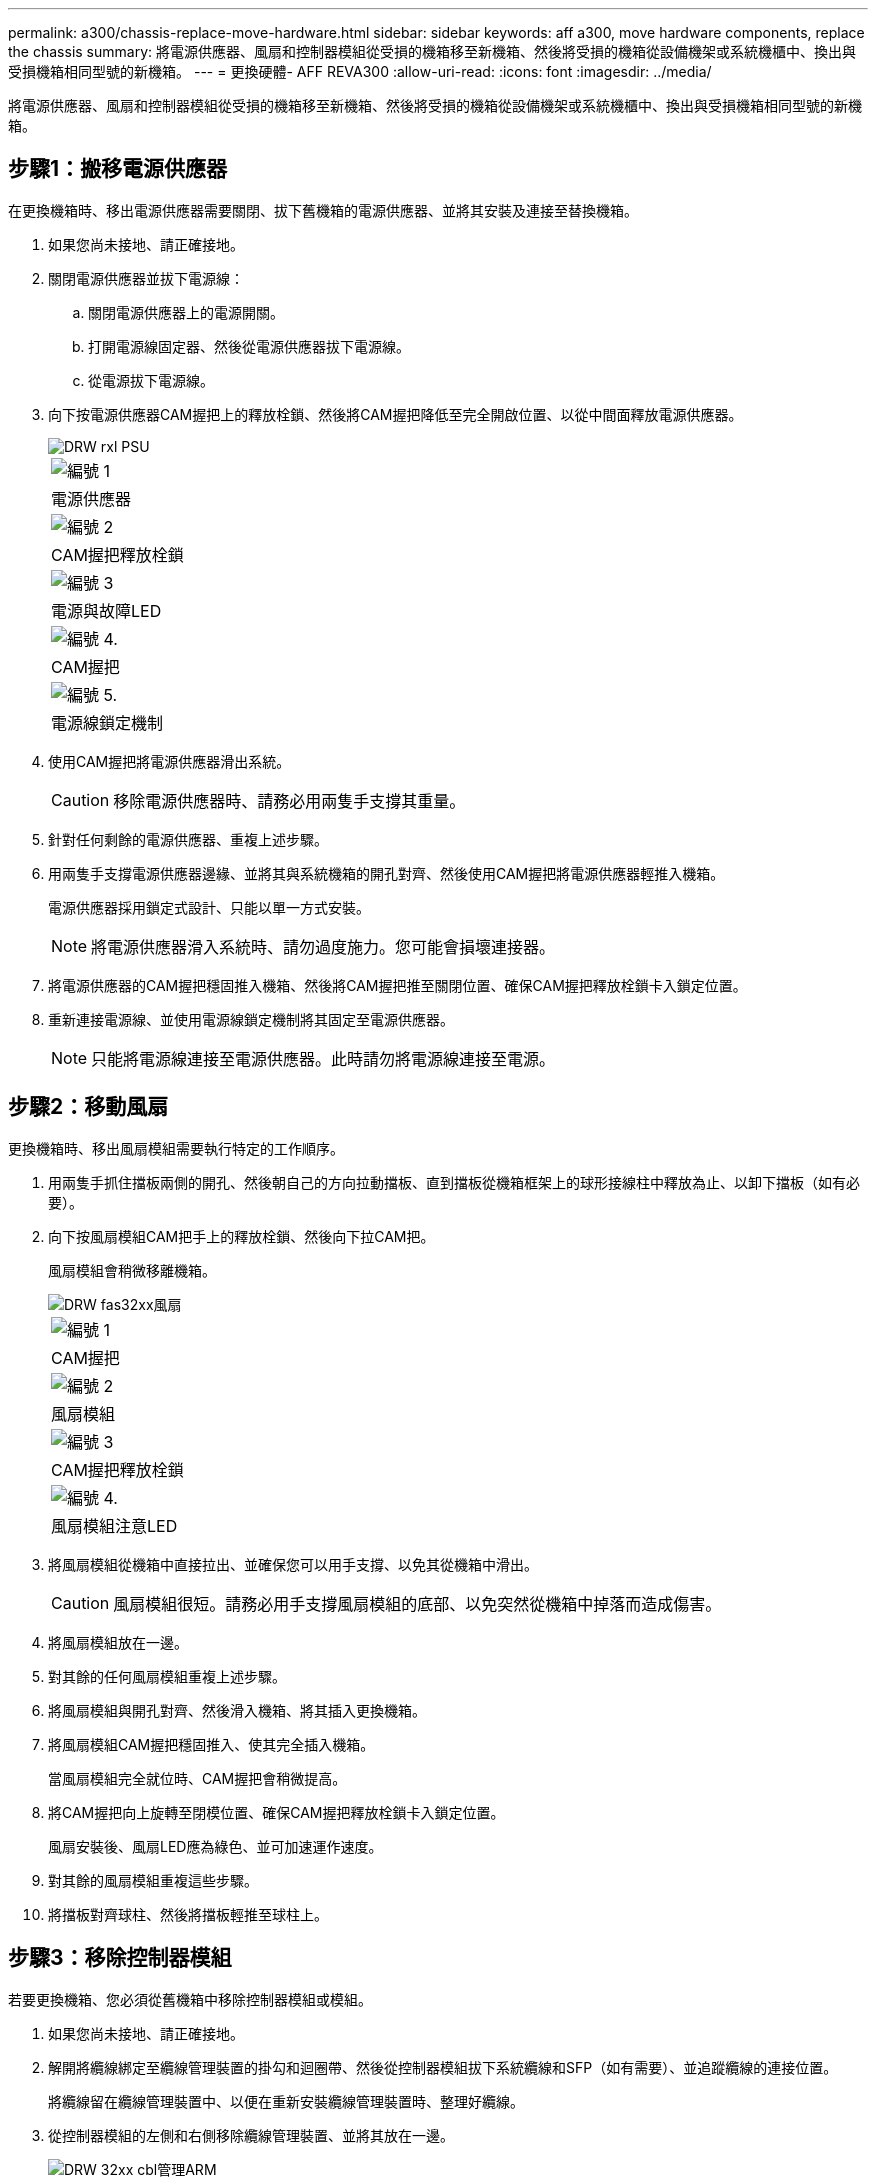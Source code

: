 ---
permalink: a300/chassis-replace-move-hardware.html 
sidebar: sidebar 
keywords: aff a300, move hardware components, replace the chassis 
summary: 將電源供應器、風扇和控制器模組從受損的機箱移至新機箱、然後將受損的機箱從設備機架或系統機櫃中、換出與受損機箱相同型號的新機箱。 
---
= 更換硬體- AFF REVA300
:allow-uri-read: 
:icons: font
:imagesdir: ../media/


[role="lead"]
將電源供應器、風扇和控制器模組從受損的機箱移至新機箱、然後將受損的機箱從設備機架或系統機櫃中、換出與受損機箱相同型號的新機箱。



== 步驟1：搬移電源供應器

在更換機箱時、移出電源供應器需要關閉、拔下舊機箱的電源供應器、並將其安裝及連接至替換機箱。

. 如果您尚未接地、請正確接地。
. 關閉電源供應器並拔下電源線：
+
.. 關閉電源供應器上的電源開關。
.. 打開電源線固定器、然後從電源供應器拔下電源線。
.. 從電源拔下電源線。


. 向下按電源供應器CAM握把上的釋放栓鎖、然後將CAM握把降低至完全開啟位置、以從中間面釋放電源供應器。
+
image::../media/drw_rxl_psu.png[DRW rxl PSU]

+
|===


 a| 
image:../media/legend_icon_01.png["編號 1"]
| 電源供應器 


 a| 
image:../media/legend_icon_02.png["編號 2"]
 a| 
CAM握把釋放栓鎖



 a| 
image:../media/legend_icon_03.png["編號 3"]
 a| 
電源與故障LED



 a| 
image:../media/legend_icon_04.png["編號 4."]
 a| 
CAM握把



 a| 
image:../media/legend_icon_05.png["編號 5."]
 a| 
電源線鎖定機制

|===
. 使用CAM握把將電源供應器滑出系統。
+

CAUTION: 移除電源供應器時、請務必用兩隻手支撐其重量。

. 針對任何剩餘的電源供應器、重複上述步驟。
. 用兩隻手支撐電源供應器邊緣、並將其與系統機箱的開孔對齊、然後使用CAM握把將電源供應器輕推入機箱。
+
電源供應器採用鎖定式設計、只能以單一方式安裝。

+

NOTE: 將電源供應器滑入系統時、請勿過度施力。您可能會損壞連接器。

. 將電源供應器的CAM握把穩固推入機箱、然後將CAM握把推至關閉位置、確保CAM握把釋放栓鎖卡入鎖定位置。
. 重新連接電源線、並使用電源線鎖定機制將其固定至電源供應器。
+

NOTE: 只能將電源線連接至電源供應器。此時請勿將電源線連接至電源。





== 步驟2：移動風扇

更換機箱時、移出風扇模組需要執行特定的工作順序。

. 用兩隻手抓住擋板兩側的開孔、然後朝自己的方向拉動擋板、直到擋板從機箱框架上的球形接線柱中釋放為止、以卸下擋板（如有必要）。
. 向下按風扇模組CAM把手上的釋放栓鎖、然後向下拉CAM把。
+
風扇模組會稍微移離機箱。

+
image::../media/drw_fas32xx_fan.png[DRW fas32xx風扇]

+
|===


 a| 
image:../media/legend_icon_01.png["編號 1"]
| CAM握把 


 a| 
image:../media/legend_icon_02.png["編號 2"]
 a| 
風扇模組



 a| 
image:../media/legend_icon_03.png["編號 3"]
 a| 
CAM握把釋放栓鎖



 a| 
image:../media/legend_icon_04.png["編號 4."]
 a| 
風扇模組注意LED

|===
. 將風扇模組從機箱中直接拉出、並確保您可以用手支撐、以免其從機箱中滑出。
+

CAUTION: 風扇模組很短。請務必用手支撐風扇模組的底部、以免突然從機箱中掉落而造成傷害。

. 將風扇模組放在一邊。
. 對其餘的任何風扇模組重複上述步驟。
. 將風扇模組與開孔對齊、然後滑入機箱、將其插入更換機箱。
. 將風扇模組CAM握把穩固推入、使其完全插入機箱。
+
當風扇模組完全就位時、CAM握把會稍微提高。

. 將CAM握把向上旋轉至閉模位置、確保CAM握把釋放栓鎖卡入鎖定位置。
+
風扇安裝後、風扇LED應為綠色、並可加速運作速度。

. 對其餘的風扇模組重複這些步驟。
. 將擋板對齊球柱、然後將擋板輕推至球柱上。




== 步驟3：移除控制器模組

若要更換機箱、您必須從舊機箱中移除控制器模組或模組。

. 如果您尚未接地、請正確接地。
. 解開將纜線綁定至纜線管理裝置的掛勾和迴圈帶、然後從控制器模組拔下系統纜線和SFP（如有需要）、並追蹤纜線的連接位置。
+
將纜線留在纜線管理裝置中、以便在重新安裝纜線管理裝置時、整理好纜線。

. 從控制器模組的左側和右側移除纜線管理裝置、並將其放在一邊。
+
image::../media/drw_32xx_cbl_mgmt_arm.png[DRW 32xx cbl管理ARM]

. 旋鬆控制器模組CAM握把上的指旋螺絲。
+
image::../media/drw_8020_cam_handle_thumbscrew.png[DRW 8020 CAM握把指旋螺絲]

+
|===


 a| 
image:../media/legend_icon_01.png["編號 1"]
| 指旋螺絲 


 a| 
image:../media/legend_icon_02.png["編號 2"]
 a| 
CAM握把

|===
. 向下拉CAM把手上、開始將控制器模組從機箱中滑出。
+
將控制器模組滑出機箱時、請確定您支援控制器模組的底部。

. 將控制器模組放在安全的地方、如果機箱中有其他控制器模組、請重複這些步驟。




== 步驟4：從設備機架或系統機櫃內更換機箱

您必須先從設備機架或系統機櫃中移除現有機箱、才能安裝替換機箱。

. 從機箱安裝點卸下螺絲。
+

NOTE: 如果系統位於系統機櫃中、您可能需要移除後固定托架。

. 在兩到三個人的協助下、將舊機箱滑出系統機櫃中的機架軌道、或是設備機架中的_L_支架、然後放在一旁。
. 如果您尚未接地、請正確接地。
. 使用兩三個人、將替換機箱裝入設備機架或系統機櫃、方法是將機箱引導至系統機櫃的機架軌道或設備機架的_L_支架。
. 將機箱完全滑入設備機架或系統機櫃。
. 使用您從舊機箱中取出的螺絲、將機箱正面固定在設備機架或系統機櫃上。
. 如果您尚未安裝擋板、請安裝擋板。




== 步驟5：安裝控制器

在新機箱中安裝控制器模組和任何其他元件之後、您必須啟動系統。

對於同一機箱中有兩個控制器模組的HA配對、安裝控制器模組的順序特別重要、因為當您將控制器模組完全裝入機箱時、它會嘗試重新開機。

. 如果您尚未接地、請正確接地。
. 將控制器模組的一端與機箱的開口對齊、然後將控制器模組輕推至系統的一半。
+

NOTE: 在指示之前、請勿將控制器模組完全插入機箱。

. 將主控台重新連接至控制器模組、然後重新連接管理連接埠。
. 如果要在新機箱中安裝第二個控制器、請重複上述步驟。
. 完成控制器模組的安裝：
+
[cols="1,2"]
|===
| 如果您的系統處於... | 然後執行下列步驟... 


 a| 
HA配對
 a| 
.. 將CAM握把置於開啟位置時、將控制器模組穩固推入、直到它與中間背板接觸並完全就位、然後將CAM握把關閉至鎖定位置。鎖緊控制器模組背面CAM握把上的指旋螺絲。
+

NOTE: 將控制器模組滑入機箱時、請勿過度施力、以免損壞連接器。

.. 如果您尚未重新安裝纜線管理裝置、請重新安裝。
.. 使用掛勾和迴圈固定帶將纜線綁定至纜線管理裝置。
.. 針對新機箱中的第二個控制器模組、重複上述步驟。




 a| 
獨立組態
 a| 
.. 將CAM握把置於開啟位置時、將控制器模組穩固推入、直到它與中間背板接觸並完全就位、然後將CAM握把關閉至鎖定位置。鎖緊控制器模組背面CAM握把上的指旋螺絲。
+

NOTE: 將控制器模組滑入機箱時、請勿過度施力、以免損壞連接器。

.. 如果您尚未重新安裝纜線管理裝置、請重新安裝。
.. 使用掛勾和迴圈固定帶將纜線綁定至纜線管理裝置。
.. 重新安裝遮罩面板、然後執行下一步。


|===
. 將電源供應器連接至不同的電源、然後開啟電源。
. 將每個控制器開機至維護模式：
+
.. 當每個控制器開始開機時、當您看到「Press Ctrl-C for Boot Menu（按Ctrl-C進入開機功能表）」訊息時、請按「Ctrl-C」來中斷開機程序。
+

NOTE: 如果您錯過提示、且控制器模組開機至ONTAP 指令碼、請輸入「halt」、然後在載入程式提示字元輸入「boot_ONTAP」、並在出現提示時按「Ctrl-C」、然後重複此步驟。

.. 從開機功能表中、選取維護模式選項。



